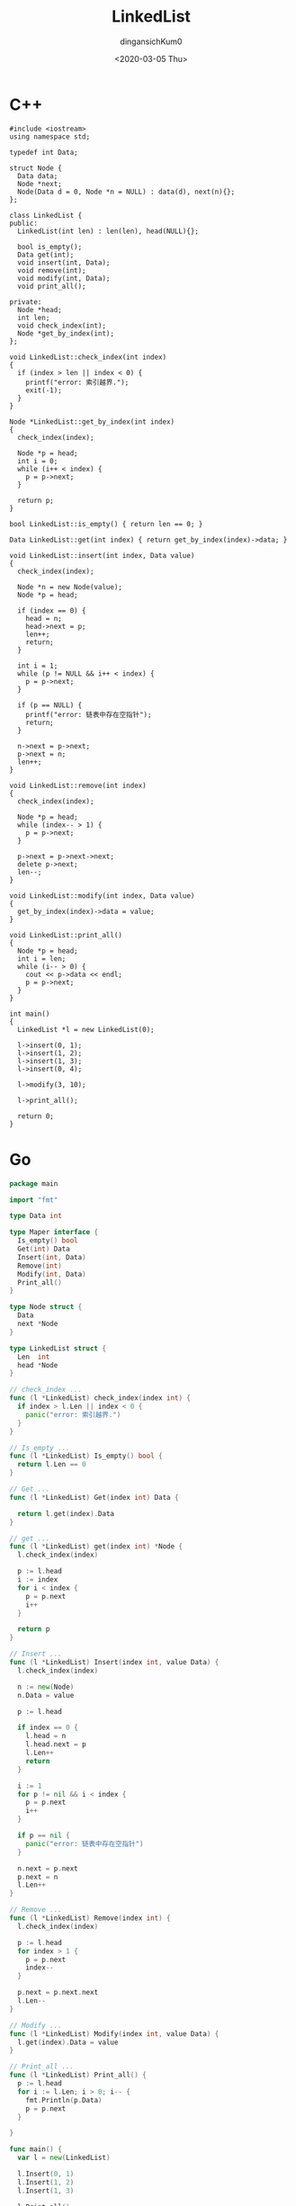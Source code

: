#+TITLE: LinkedList
#+AUTHOR: dingansichKum0
#+DATE: <2020-03-05 Thu>


* C++ 
#+BEGIN_SRC c++
  #include <iostream>
  using namespace std;

  typedef int Data;

  struct Node {
    Data data;
    Node *next;
    Node(Data d = 0, Node *n = NULL) : data(d), next(n){};
  };

  class LinkedList {
  public:
    LinkedList(int len) : len(len), head(NULL){};

    bool is_empty();
    Data get(int);
    void insert(int, Data);
    void remove(int);
    void modify(int, Data);
    void print_all();

  private:
    Node *head;
    int len;
    void check_index(int);
    Node *get_by_index(int);
  };

  void LinkedList::check_index(int index)
  {
    if (index > len || index < 0) {
      printf("error: 索引越界.");
      exit(-1);
    }
  }

  Node *LinkedList::get_by_index(int index)
  {
    check_index(index);

    Node *p = head;
    int i = 0;
    while (i++ < index) {
      p = p->next;
    }

    return p;
  }

  bool LinkedList::is_empty() { return len == 0; }

  Data LinkedList::get(int index) { return get_by_index(index)->data; }

  void LinkedList::insert(int index, Data value)
  {
    check_index(index);

    Node *n = new Node(value);
    Node *p = head;

    if (index == 0) {
      head = n;
      head->next = p;
      len++;
      return;
    }

    int i = 1;
    while (p != NULL && i++ < index) {
      p = p->next;
    }

    if (p == NULL) {
      printf("error: 链表中存在空指针");
      return;
    }

    n->next = p->next;
    p->next = n;
    len++;
  }

  void LinkedList::remove(int index)
  {
    check_index(index);

    Node *p = head;
    while (index-- > 1) {
      p = p->next;
    }

    p->next = p->next->next;
    delete p->next;
    len--;
  }

  void LinkedList::modify(int index, Data value)
  {
    get_by_index(index)->data = value;
  }

  void LinkedList::print_all()
  {
    Node *p = head;
    int i = len;
    while (i-- > 0) {
      cout << p->data << endl;
      p = p->next;
    }
  }

  int main()
  {
    LinkedList *l = new LinkedList(0);

    l->insert(0, 1);
    l->insert(1, 2);
    l->insert(1, 3);
    l->insert(0, 4);

    l->modify(3, 10);

    l->print_all();

    return 0;
  }
#+END_SRC


* Go 
#+BEGIN_SRC go
  package main

  import "fmt"

  type Data int

  type Maper interface {
    Is_empty() bool
    Get(int) Data
    Insert(int, Data)
    Remove(int)
    Modify(int, Data)
    Print_all()
  }

  type Node struct {
    Data
    next *Node
  }

  type LinkedList struct {
    Len  int
    head *Node
  }

  // check_index ...
  func (l *LinkedList) check_index(index int) {
    if index > l.Len || index < 0 {
      panic("error: 索引越界.")
    }
  }

  // Is_empty ...
  func (l *LinkedList) Is_empty() bool {
    return l.Len == 0
  }

  // Get ...
  func (l *LinkedList) Get(index int) Data {

    return l.get(index).Data
  }

  // get ...
  func (l *LinkedList) get(index int) *Node {
    l.check_index(index)

    p := l.head
    i := index
    for i < index {
      p = p.next
      i++
    }

    return p
  }

  // Insert ...
  func (l *LinkedList) Insert(index int, value Data) {
    l.check_index(index)

    n := new(Node)
    n.Data = value

    p := l.head

    if index == 0 {
      l.head = n
      l.head.next = p
      l.Len++
      return
    }

    i := 1
    for p != nil && i < index {
      p = p.next
      i++
    }

    if p == nil {
      panic("error: 链表中存在空指针")
    }

    n.next = p.next
    p.next = n
    l.Len++
  }

  // Remove ...
  func (l *LinkedList) Remove(index int) {
    l.check_index(index)

    p := l.head
    for index > 1 {
      p = p.next
      index--
    }

    p.next = p.next.next
    l.Len--
  }

  // Modify ...
  func (l *LinkedList) Modify(index int, value Data) {
    l.get(index).Data = value
  }

  // Print_all ...
  func (l *LinkedList) Print_all() {
    p := l.head
    for i := l.Len; i > 0; i-- {
      fmt.Println(p.Data)
      p = p.next
    }

  }

  func main() {
    var l = new(LinkedList)

    l.Insert(0, 1)
    l.Insert(1, 2)
    l.Insert(1, 3)

    l.Print_all()

  }
#+END_SRC
